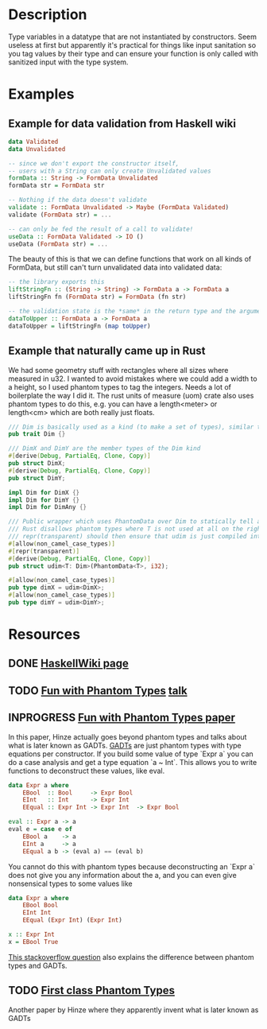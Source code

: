 * Description
Type variables in a datatype that are not instantiated by constructors. Seem useless at first but apparently it's practical for things like input sanitation so you tag values by their type and can ensure your function is only called with sanitized input with the type system.
* Examples
** Example for data validation from Haskell wiki
#+begin_src haskell
data Validated
data Unvalidated

-- since we don't export the constructor itself,
-- users with a String can only create Unvalidated values
formData :: String -> FormData Unvalidated
formData str = FormData str

-- Nothing if the data doesn't validate
validate :: FormData Unvalidated -> Maybe (FormData Validated)
validate (FormData str) = ...

-- can only be fed the result of a call to validate!
useData :: FormData Validated -> IO ()
useData (FormData str) = ...
#+end_src

The beauty of this is that we can define functions that work on all kinds of FormData, but still can't turn unvalidated data into validated data:
#+begin_src haskell
-- the library exports this
liftStringFn :: (String -> String) -> FormData a -> FormData a
liftStringFn fn (FormData str) = FormData (fn str)

-- the validation state is the *same* in the return type and the argument
dataToUpper :: FormData a -> FormData a
dataToUpper = liftStringFn (map toUpper)
#+end_src
** Example that naturally came up in Rust
We had some geometry stuff with rectangles where all sizes where measured in u32. I wanted to avoid mistakes where we could add a width to a height, so I used phantom types to tag the integers. Needs a lot of boilerplate the way I did it. The rust units of measure (uom) crate also uses phantom types to do this, e.g. you can have a length<meter> or length<cm> which are both really just floats.
#+begin_src rust
/// Dim is basically used as a kind (to make a set of types), similar to how DataKinds are used in Haskell
pub trait Dim {}

/// DimX and DimY are the member types of the Dim kind
#[derive(Debug, PartialEq, Clone, Copy)]
pub struct DimX;
#[derive(Debug, PartialEq, Clone, Copy)]
pub struct DimY;

impl Dim for DimX {}
impl Dim for DimY {}
impl Dim for DimAny {}

/// Public wrapper which uses PhantomData over Dim to statically tell apart x and y of monitor.
/// Rust disallows phantom types where T is not used at all on the right hand side, so they give you the PhantomData type, which is an empty type.
/// repr(transparent) should then ensure that udim is just compiled into a i32
#[allow(non_camel_case_types)]
#[repr(transparent)]
#[derive(Debug, PartialEq, Clone, Copy)]
pub struct udim<T: Dim>(PhantomData<T>, i32);

#[allow(non_camel_case_types)]
pub type dimX = udim<DimX>;
#[allow(non_camel_case_types)]
pub type dimY = udim<DimY>;
#+end_src
* Resources
** DONE [[https://wiki.haskell.org/Phantom_type][HaskellWiki page]]
** TODO [[http://www.cs.ox.ac.uk/people/ralf.hinze/talks/FOP.pdf][Fun with Phantom Types]] [[https://www.cs.ox.ac.uk/ralf.hinze/publications/With.pdf][talk]]
** INPROGRESS [[http://www.cs.ox.ac.uk/ralf.hinze/publications/With.pdf][Fun with Phantom Types paper]]
In this paper, Hinze actually goes beyond phantom types and talks about what is later known as GADTs.
[[file:gadts.org][GADTs]] are just phantom types with type equations per constructor.
If you build some value of type `Expr a` you can do a case analysis and get a type equation `a ~ Int`.
This allows you to write functions to deconstruct these values, like eval.

#+begin_src haskell
data Expr a where
    EBool  :: Bool     -> Expr Bool
    EInt   :: Int      -> Expr Int
    EEqual :: Expr Int -> Expr Int  -> Expr Bool

eval :: Expr a -> a
eval e = case e of
    EBool a    -> a
    EInt a     -> a
    EEqual a b -> (eval a) == (eval b)
#+end_src
You cannot do this with phantom types because deconstructing an `Expr a` does not give you any information about the a, and you can even give nonsensical types to some values like
#+begin_src haskell
data Expr a where
    EBool Bool
    EInt Int
    EEqual (Expr Int) (Expr Int)

x :: Expr Int
x = EBool True
#+end_src
[[https://stackoverflow.com/questions/30017971/converting-gadt-to-phantom-types][This stackoverflow question]] also explains the difference between phantom types and GADTs.
** TODO [[https://ecommons.cornell.edu/handle/1813/5614][First class Phantom Types]]
Another paper by Hinze where they apparently invent what is later known as GADTs
